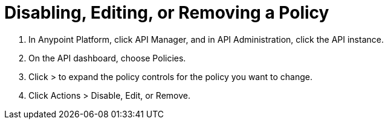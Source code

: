 = Disabling, Editing, or Removing a Policy

. In Anypoint Platform, click API Manager, and in API Administration, click the API instance.
. On the API dashboard, choose Policies.
. Click > to expand the policy controls for the policy you want to change.
. Click Actions > Disable, Edit, or Remove.
